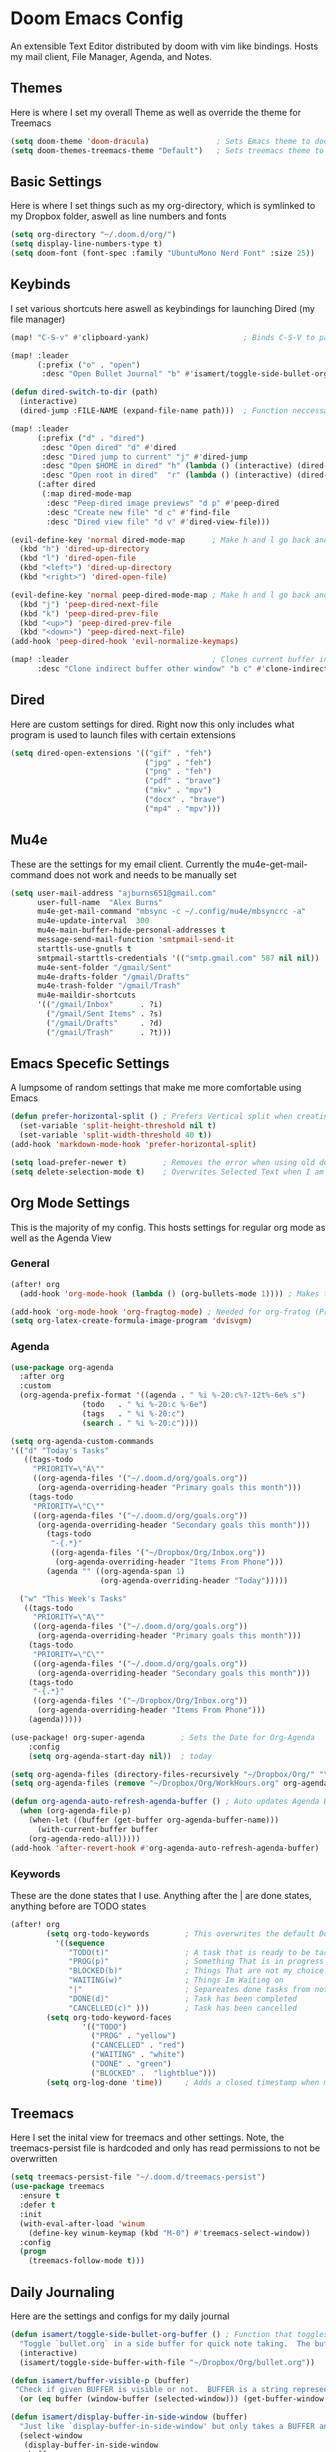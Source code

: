 #+PROPERTY: header-args :tangle ~/.doom.d/config.el
# C-c C-v t to tangle (Sync)
* Doom Emacs Config
An extensible Text Editor distributed by doom with vim like bindings. Hosts my mail client, File Manager, Agenda, and Notes.
** Themes
Here is where I set my overall Theme as well as override the theme for Treemacs

#+begin_src emacs-lisp
(setq doom-theme 'doom-dracula)               ; Sets Emacs theme to doom-dracula
(setq doom-themes-treemacs-theme "Default")   ; Sets treemacs theme to the Default, otherwise it uses Doom icons
#+end_src

** Basic Settings
Here is where I set things such as my org-directory, which is symlinked to my Dropbox folder, aswell as line numbers and fonts

#+begin_src emacs-lisp
(setq org-directory "~/.doom.d/org/")                                  ; Must be set before Org is Loaded
(setq display-line-numbers-type t)                                     ; Can be deleted to hide or changed to be relative
(setq doom-font (font-spec :family "UbuntuMono Nerd Font" :size 25))   ; Sets Emacs wide font, looks best for 4k Monitor
#+end_src

** Keybinds
I set various shortcuts here aswell as keybindings for launching Dired (my file manager)

#+begin_src emacs-lisp
(map! "C-S-v" #'clipboard-yank)                     ; Binds C-S-V to paste, Alt+w is copy

(map! :leader
      (:prefix ("o" . "open")
       :desc "Open Bullet Journal" "b" #'isamert/toggle-side-bullet-org-buffer)) ; binds SPC-o-b to open daily journal

(defun dired-switch-to-dir (path)
  (interactive)
  (dired-jump :FILE-NAME (expand-file-name path)))  ; Function neccessary for shortcuts that jump to a dired directory

(map! :leader
      (:prefix ("d" . "dired")
       :desc "Open dired" "d" #'dired
       :desc "Dired jump to current" "j" #'dired-jump
       :desc "Open $HOME in dired" "h" (lambda () (interactive) (dired-switch-to-dir "/home/keb/"))
       :desc "Open root in dired"  "r" (lambda () (interactive) (dired-switch-to-dir "/")))
      (:after dired
       (:map dired-mode-map
        :desc "Peep-dired image previews" "d p" #'peep-dired
        :desc "Create new file" "d c" #'find-file
        :desc "Dired view file" "d v" #'dired-view-file)))

(evil-define-key 'normal dired-mode-map      ; Make h and l go back and forward in dired
  (kbd "h") 'dired-up-directory
  (kbd "l") 'dired-open-file
  (kbd "<left>") 'dired-up-directory
  (kbd "<right>") 'dired-open-file)

(evil-define-key 'normal peep-dired-mode-map ; Make h and l go back and forward in dired when viewing images
  (kbd "j") 'peep-dired-next-file
  (kbd "k") 'peep-dired-prev-file
  (kbd "<up>") 'peep-dired-prev-file
  (kbd "<down>") 'peep-dired-next-file)
(add-hook 'peep-dired-hook 'evil-normalize-keymaps)

(map! :leader                                ; Clones current buffer into other window
      :desc "Clone indirect buffer other window" "b c" #'clone-indirect-buffer-other-window)
#+end_src

** Dired
Here are custom settings for dired. Right now this only includes what program is used to launch files with certain extensions

#+begin_src emacs-lisp
(setq dired-open-extensions '(("gif" . "feh")
                              ("jpg" . "feh")
                              ("png" . "feh")
                              ("pdf" . "brave")
                              ("mkv" . "mpv")
                              ("docx" . "brave")
                              ("mp4" . "mpv")))
#+end_src

** Mu4e
These are the settings for my email client. Currently the mu4e-get-mail-command does not work and needs to be manually set

#+begin_src emacs-lisp
(setq user-mail-address "ajburns651@gmail.com"
      user-full-name  "Alex Burns"
      mu4e-get-mail-command "mbsync -c ~/.config/mu4e/mbsyncrc -a"
      mu4e-update-interval  300
      mu4e-main-buffer-hide-personal-addresses t
      message-send-mail-function 'smtpmail-send-it
      starttls-use-gnutls t
      smtpmail-starttls-credentials '(("smtp.gmail.com" 587 nil nil))
      mu4e-sent-folder "/gmail/Sent"
      mu4e-drafts-folder "/gmail/Drafts"
      mu4e-trash-folder "/gmail/Trash"
      mu4e-maildir-shortcuts
      '(("/gmail/Inbox"      . ?i)
        ("/gmail/Sent Items" . ?s)
        ("/gmail/Drafts"     . ?d)
        ("/gmail/Trash"      . ?t)))
#+end_src


** Emacs Specefic Settings
A lumpsome of random settings that make me more comfortable using Emacs

#+begin_src emacs-lisp
(defun prefer-horizontal-split () ; Prefers Vertical split when creating new window
  (set-variable 'split-height-threshold nil t)
  (set-variable 'split-width-threshold 40 t))
(add-hook 'markdown-mode-hook 'prefer-horizontal-split)

(setq load-prefer-newer t)        ; Removes the error when using old doom things with a newer emacs
(setq delete-selection-mode t)    ; Overwrites Selected Text when I am in insert mode
#+end_src

** Org Mode Settings
This is the majority of my config. This hosts settings for regular org mode as well as the Agenda View

*** General

#+begin_src emacs-lisp
(after! org
  (add-hook 'org-mode-hook (lambda () (org-bullets-mode 1)))) ; Makes the org-bullets look nice instead of astricts

(add-hook 'org-mode-hook 'org-fragtog-mode) ; Needed for org-fratog (Pretty equations inline, LaTeX)
(setq org-latex-create-formula-image-program 'dvisvgm)
#+end_src

*** Agenda
#+begin_src emacs-lisp
(use-package org-agenda
  :after org
  :custom
  (org-agenda-prefix-format '((agenda . " %i %-20:c%?-12t%-6e% s")
                (todo   . " %i %-20:c %-6e")
                (tags   . " %i %-20:c")
                (search . " %i %-20:c"))))

(setq org-agenda-custom-commands
'(("d" "Today's Tasks"
   ((tags-todo
     "PRIORITY=\"A\""
     ((org-agenda-files '("~/.doom.d/org/goals.org"))
      (org-agenda-overriding-header "Primary goals this month")))
    (tags-todo
     "PRIORITY=\"C\""
     ((org-agenda-files '("~/.doom.d/org/goals.org"))
      (org-agenda-overriding-header "Secondary goals this month")))
        (tags-todo
         "-{.*}"
         ((org-agenda-files '("~/Dropbox/Org/Inbox.org"))
          (org-agenda-overriding-header "Items From Phone")))
        (agenda "" ((org-agenda-span 1)
                    (org-agenda-overriding-header "Today")))))

  ("w" "This Week's Tasks"
   ((tags-todo
     "PRIORITY=\"A\""
     ((org-agenda-files '("~/.doom.d/org/goals.org"))
      (org-agenda-overriding-header "Primary goals this month")))
    (tags-todo
     "PRIORITY=\"C\""
     ((org-agenda-files '("~/.doom.d/org/goals.org"))
      (org-agenda-overriding-header "Secondary goals this month")))
    (tags-todo
     "-{.*}"
     ((org-agenda-files '("~/Dropbox/Org/Inbox.org"))
      (org-agenda-overriding-header "Items From Phone")))
    (agenda)))))

(use-package! org-super-agenda        ; Sets the Date for Org-Agenda
    :config
    (setq org-agenda-start-day nil))  ; today

(setq org-agenda-files (directory-files-recursively "~/Dropbox/Org/" "\\.org$")) ; Adds All org files from Dropbox to Agenda
(setq org-agenda-files (remove "~/Dropbox/Org/WorkHours.org" org-agenda-files))  ; Removes WorkHours from Agenda View

(defun org-agenda-auto-refresh-agenda-buffer () ; Auto updates Agenda Buffer if a new file is synced from phone
  (when (org-agenda-file-p)
    (when-let ((buffer (get-buffer org-agenda-buffer-name)))
      (with-current-buffer buffer
	(org-agenda-redo-all)))))
(add-hook 'after-revert-hook #'org-agenda-auto-refresh-agenda-buffer)
#+end_src

*** Keywords
These are the done states that I use. Anything after the | are done states, anything before are TODO states

#+begin_src emacs-lisp
(after! org
        (setq org-todo-keywords        ; This overwrites the default Doom org-todo-keywords
          '((sequence
             "TODO(t)"                 ; A task that is ready to be tackled
             "PROG(p)"                 ; Something That is in progress
             "BLOCKED(b)"              ; Things That are not my choice to wait on
             "WAITING(w)"              ; Things Im Waiting on
             "|"                       ; Separeates done tasks from not done ones
             "DONE(d)"                 ; Task has been completed
             "CANCELLED(c)" )))        ; Task has been cancelled
        (setq org-todo-keyword-faces
                '(("TODO")
                  ("PROG" . "yellow")
                  ("CANCELLED" . "red")
                  ("WAITING" . "white")
                  ("DONE" . "green")
                  ("BLOCKED" .  "lightblue")))
        (setq org-log-done 'time))     ; Adds a closed timestamp when marking tasks as done
#+end_src


** Treemacs
Here I set the inital view for treemacs and other settings. Note, the treemacs-persist file is hardcoded and only has read permissions to not be overwritten

#+begin_src emacs-lisp
(setq treemacs-persist-file "~/.doom.d/treemacs-persist")
(use-package treemacs
  :ensure t
  :defer t
  :init
  (with-eval-after-load 'winum
    (define-key winum-keymap (kbd "M-0") #'treemacs-select-window))
  :config
  (progn
    (treemacs-follow-mode t)))
#+end_src

** Daily Journaling
Here are the settings and configs for my daily journal

#+begin_src emacs-lisp
(defun isamert/toggle-side-bullet-org-buffer () ; Function that toggles journal
  "Toggle `bullet.org` in a side buffer for quick note taking.  The buffer is opened in side window so it can't be accidentaly removed."
  (interactive)
  (isamert/toggle-side-buffer-with-file "~/Dropbox/Org/bullet.org"))

(defun isamert/buffer-visible-p (buffer)
 "Check if given BUFFER is visible or not.  BUFFER is a string representing the buffer name."
  (or (eq buffer (window-buffer (selected-window))) (get-buffer-window buffer)))

(defun isamert/display-buffer-in-side-window (buffer)
  "Just like `display-buffer-in-side-window' but only takes a BUFFER and rest of the parameters are for my taste."
  (select-window
   (display-buffer-in-side-window
    buffer
    (list (cons 'side 'right)
          (cons 'slot 0)
          (cons 'window-width 84)
          (cons 'window-parameters (list (cons 'no-delete-other-windows t)
                                         (cons 'no-other-window nil)))))))

(defun isamert/remove-window-with-buffer (the-buffer-name)
  "Remove window containing given THE-BUFFER-NAME."
  (mapc (lambda (window)
          (when (string-equal (buffer-name (window-buffer window)) the-buffer-name)
            (delete-window window)))
        (window-list (selected-frame))))

(defun isamert/toggle-side-buffer-with-file (file-path)
  "Toggle FILE-PATH in a side buffer. The buffer is opened in side window so it can't be accidentaly removed."
  (interactive)
  (let ((fname (file-name-nondirectory file-path)))
  (if (isamert/buffer-visible-p fname)
      (isamert/remove-window-with-buffer fname)
    (isamert/display-buffer-in-side-window
     (save-window-excursion
       (find-file file-path)
       (current-buffer))))))
#+end_src

** AutoStart
Here I set the default view for when emacs launches

#+begin_src emacs-lisp
(add-hook 'emacs-startup-hook 'treemacs)                     ; Auto open treemacs on launch
(add-hook 'after-init-hook (lambda () (org-agenda nil "w"))) ; Auto open agenda to weekly view
#+end_src

